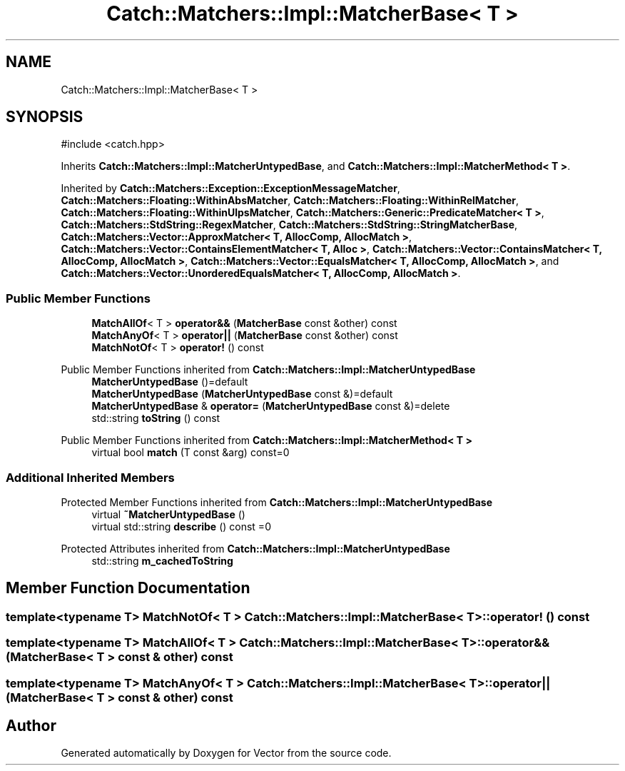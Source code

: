 .TH "Catch::Matchers::Impl::MatcherBase< T >" 3 "Version v3.0" "Vector" \" -*- nroff -*-
.ad l
.nh
.SH NAME
Catch::Matchers::Impl::MatcherBase< T >
.SH SYNOPSIS
.br
.PP
.PP
\fR#include <catch\&.hpp>\fP
.PP
Inherits \fBCatch::Matchers::Impl::MatcherUntypedBase\fP, and \fBCatch::Matchers::Impl::MatcherMethod< T >\fP\&.
.PP
Inherited by \fBCatch::Matchers::Exception::ExceptionMessageMatcher\fP, \fBCatch::Matchers::Floating::WithinAbsMatcher\fP, \fBCatch::Matchers::Floating::WithinRelMatcher\fP, \fBCatch::Matchers::Floating::WithinUlpsMatcher\fP, \fBCatch::Matchers::Generic::PredicateMatcher< T >\fP, \fBCatch::Matchers::StdString::RegexMatcher\fP, \fBCatch::Matchers::StdString::StringMatcherBase\fP, \fBCatch::Matchers::Vector::ApproxMatcher< T, AllocComp, AllocMatch >\fP, \fBCatch::Matchers::Vector::ContainsElementMatcher< T, Alloc >\fP, \fBCatch::Matchers::Vector::ContainsMatcher< T, AllocComp, AllocMatch >\fP, \fBCatch::Matchers::Vector::EqualsMatcher< T, AllocComp, AllocMatch >\fP, and \fBCatch::Matchers::Vector::UnorderedEqualsMatcher< T, AllocComp, AllocMatch >\fP\&.
.SS "Public Member Functions"

.in +1c
.ti -1c
.RI "\fBMatchAllOf\fP< T > \fBoperator&&\fP (\fBMatcherBase\fP const &other) const"
.br
.ti -1c
.RI "\fBMatchAnyOf\fP< T > \fBoperator||\fP (\fBMatcherBase\fP const &other) const"
.br
.ti -1c
.RI "\fBMatchNotOf\fP< T > \fBoperator!\fP () const"
.br
.in -1c

Public Member Functions inherited from \fBCatch::Matchers::Impl::MatcherUntypedBase\fP
.in +1c
.ti -1c
.RI "\fBMatcherUntypedBase\fP ()=default"
.br
.ti -1c
.RI "\fBMatcherUntypedBase\fP (\fBMatcherUntypedBase\fP const &)=default"
.br
.ti -1c
.RI "\fBMatcherUntypedBase\fP & \fBoperator=\fP (\fBMatcherUntypedBase\fP const &)=delete"
.br
.ti -1c
.RI "std::string \fBtoString\fP () const"
.br
.in -1c

Public Member Functions inherited from \fBCatch::Matchers::Impl::MatcherMethod< T >\fP
.in +1c
.ti -1c
.RI "virtual bool \fBmatch\fP (T const &arg) const=0"
.br
.in -1c
.SS "Additional Inherited Members"


Protected Member Functions inherited from \fBCatch::Matchers::Impl::MatcherUntypedBase\fP
.in +1c
.ti -1c
.RI "virtual \fB~MatcherUntypedBase\fP ()"
.br
.ti -1c
.RI "virtual std::string \fBdescribe\fP () const =0"
.br
.in -1c

Protected Attributes inherited from \fBCatch::Matchers::Impl::MatcherUntypedBase\fP
.in +1c
.ti -1c
.RI "std::string \fBm_cachedToString\fP"
.br
.in -1c
.SH "Member Function Documentation"
.PP 
.SS "template<typename T> \fBMatchNotOf\fP< T > \fBCatch::Matchers::Impl::MatcherBase\fP< T >::operator! () const"

.SS "template<typename T> \fBMatchAllOf\fP< T > \fBCatch::Matchers::Impl::MatcherBase\fP< T >::operator&& (\fBMatcherBase\fP< T > const & other) const"

.SS "template<typename T> \fBMatchAnyOf\fP< T > \fBCatch::Matchers::Impl::MatcherBase\fP< T >::operator|| (\fBMatcherBase\fP< T > const & other) const"


.SH "Author"
.PP 
Generated automatically by Doxygen for Vector from the source code\&.
